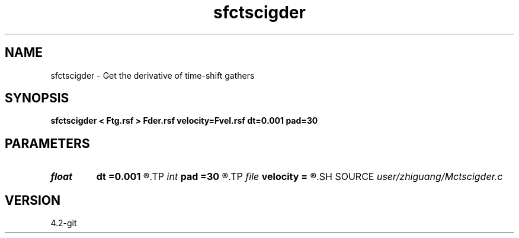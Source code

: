 .TH sfctscigder 1  "APRIL 2023" Madagascar "Madagascar Manuals"
.SH NAME
sfctscigder \- Get the derivative of time-shift gathers 
.SH SYNOPSIS
.B sfctscigder < Ftg.rsf > Fder.rsf velocity=Fvel.rsf dt=0.001 pad=30
.SH PARAMETERS
.PD 0
.TP
.I float  
.B dt
.B =0.001
.R  
.TP
.I int    
.B pad
.B =30
.R  
.TP
.I file   
.B velocity
.B =
.R  	auxiliary input file name
.SH SOURCE
.I user/zhiguang/Mctscigder.c
.SH VERSION
4.2-git
